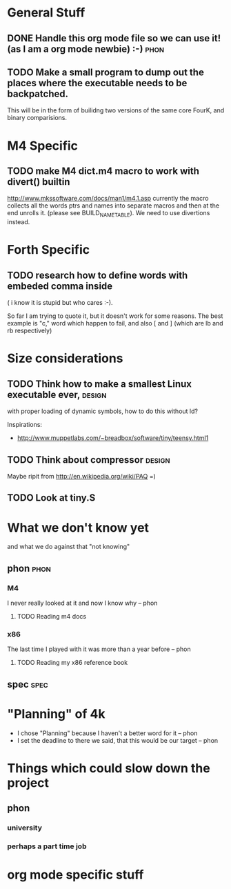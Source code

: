 * General Stuff  
** DONE Handle this org mode file so we can use it! (as I am a org mode newbie) :-) :phon:  
** TODO Make a small program to dump out the places where the executable needs to be backpatched. 
   This will be in the form of builidng two versions of the same core FourK, and binary comparisions.
* M4 Specific 
** TODO make M4 dict.m4 macro to work with divert() builtin 
   http://www.mkssoftware.com/docs/man1/m4.1.asp
   currently the macro collects all the words ptrs and names into separate macros and then at the end unrolls it.
   (please see BUILD_NAME_TABLE). We need to use divertions instead.   
* Forth Specific
** TODO research how to define words with embeded comma inside 
   ( i know it is stupid but who cares :-).
 
   So far I am trying to quote it, but it doesn't work for some reasons. 
   The best example is "c," word which happen to fail, 
   and also [ and ] (which are lb and rb respectively)
* Size considerations
** TODO Think how to make a smallest Linux executable ever,	     :design:
   with proper loading of dynamic symbols, how to do this without ld?
   
   Inspirations: 
   - http://www.muppetlabs.com/~breadbox/software/tiny/teensy.html1
** TODO Think about compressor					     :design:
   Maybe ripit from http://en.wikipedia.org/wiki/PAQ =)
** TODO Look at tiny.S
* What we don't know yet
  and what we do against that "not knowing"
** phon								       :phon:
*** M4
    I never really looked at it and now I know why
    -- phon
**** TODO Reading m4 docs
*** x86
    The last time I played with it was more than a year
    before 
    -- phon
**** TODO Reading my x86 reference book       
** spec								       :spec:
* "Planning" of 4k
  DEADLINE: <2009-11-30 Mon>
  - I chose "Planning" because I haven't a better word 
    for it -- phon
  - I set the deadline to there we said, that this would 
    be our target -- phon
  

* Things which could slow down the project
** phon 
*** university
*** perhaps a part time job
* org mode specific stuff

